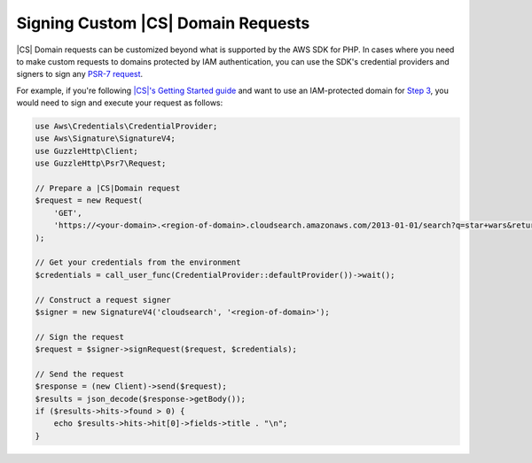 .. Copyright 2010-2018 Amazon.com, Inc. or its affiliates. All Rights Reserved.

   This work is licensed under a Creative Commons Attribution-NonCommercial-ShareAlike 4.0
   International License (the "License"). You may not use this file except in compliance with the
   License. A copy of the License is located at http://creativecommons.org/licenses/by-nc-sa/4.0/.

   This file is distributed on an "AS IS" BASIS, WITHOUT WARRANTIES OR CONDITIONS OF ANY KIND,
   either express or implied. See the License for the specific language governing permissions and
   limitations under the License.

=========================================
Signing Custom |CS| Domain Requests
=========================================

|CS| Domain requests can be customized beyond what is supported by the AWS
SDK for PHP. In cases where you need to make custom requests to domains
protected by IAM authentication, you can use the SDK's credential providers and
signers to sign any `PSR-7 request
<http://docs.aws.amazon.com/aws-sdk-php/v3/api/class-Psr.Http.Message.RequestInterface.html>`_.

For example, if you're following `|CS|'s Getting Started guide
<http://docs.aws.amazon.com/cloudsearch/latest/developerguide/getting-started.html>`_
and want to use an IAM-protected domain for `Step 3
<http://docs.aws.amazon.com/cloudsearch/latest/developerguide/getting-started-search.html>`_,
you would need to sign and execute your request as follows:

.. code-block:: php

    use Aws\Credentials\CredentialProvider;
    use Aws\Signature\SignatureV4;
    use GuzzleHttp\Client;
    use GuzzleHttp\Psr7\Request;

    // Prepare a |CS|Domain request
    $request = new Request(
        'GET',
        'https://<your-domain>.<region-of-domain>.cloudsearch.amazonaws.com/2013-01-01/search?q=star+wars&return=title'
    );

    // Get your credentials from the environment
    $credentials = call_user_func(CredentialProvider::defaultProvider())->wait();

    // Construct a request signer
    $signer = new SignatureV4('cloudsearch', '<region-of-domain>');

    // Sign the request
    $request = $signer->signRequest($request, $credentials);

    // Send the request
    $response = (new Client)->send($request);
    $results = json_decode($response->getBody());
    if ($results->hits->found > 0) {
        echo $results->hits->hit[0]->fields->title . "\n";
    }
